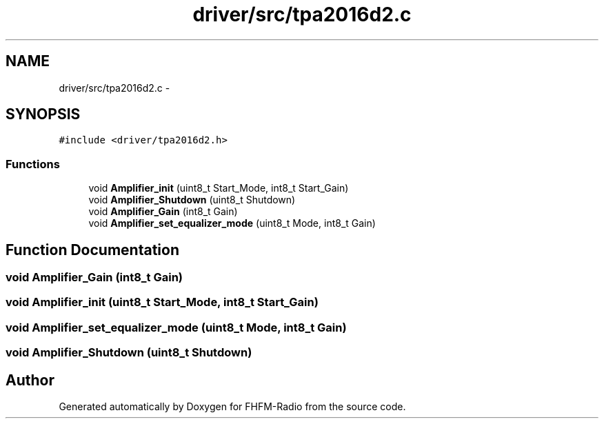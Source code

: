 .TH "driver/src/tpa2016d2.c" 3 "Thu Mar 26 2015" "Version V2.0" "FHFM-Radio" \" -*- nroff -*-
.ad l
.nh
.SH NAME
driver/src/tpa2016d2.c \- 
.SH SYNOPSIS
.br
.PP
\fC#include <driver/tpa2016d2\&.h>\fP
.br

.SS "Functions"

.in +1c
.ti -1c
.RI "void \fBAmplifier_init\fP (uint8_t Start_Mode, int8_t Start_Gain)"
.br
.ti -1c
.RI "void \fBAmplifier_Shutdown\fP (uint8_t Shutdown)"
.br
.ti -1c
.RI "void \fBAmplifier_Gain\fP (int8_t Gain)"
.br
.ti -1c
.RI "void \fBAmplifier_set_equalizer_mode\fP (uint8_t Mode, int8_t Gain)"
.br
.in -1c
.SH "Function Documentation"
.PP 
.SS "void Amplifier_Gain (int8_t Gain)"

.SS "void Amplifier_init (uint8_t Start_Mode, int8_t Start_Gain)"

.SS "void Amplifier_set_equalizer_mode (uint8_t Mode, int8_t Gain)"

.SS "void Amplifier_Shutdown (uint8_t Shutdown)"

.SH "Author"
.PP 
Generated automatically by Doxygen for FHFM-Radio from the source code\&.
